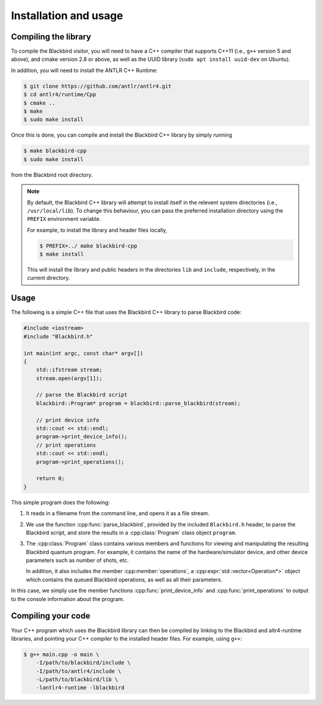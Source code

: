 .. _cpp_installation:

Installation and usage
======================

Compiling the library
---------------------

To compile the Blackbird visitor, you will need to have a C++ compiler that supports
C++11 (i.e., ``g++`` version 5 and above), and cmake version 2.8 or above,
as well as the UUID library (``sudo apt install uuid-dev`` on Ubuntu).

In addition, you will need to install the ANTLR C++ Runtime:

.. code-block:: console

    $ git clone https://github.com/antlr/antlr4.git
    $ cd antlr4/runtime/Cpp
    $ cmake ..
    $ make
    $ sudo make install

Once this is done, you can compile and install the Blackbird C++ library by simply running

.. code-block:: console

    $ make blackbird-cpp
    $ sudo make install

from the Blackbird root directory.

.. note::

    By default, the Blackbird C++ library will attempt to install itself in the relevent
    system directories (i.e., ``/usr/local/lib``). To change this behaviour, you can pass
    the preferred installation directory using the ``PREFIX`` environment variable.

    For example, to install the library and header files locally,

    .. code-block:: console

        $ PREFIX=../ make blackbird-cpp
        $ make install

    This will install the library and public headers in the directories ``lib`` and ``include``,
    respectively, in the current directory.


Usage
-----

The following is a simple C++ file that uses the Blackbird C++ library to parse Blackbird code:

.. code-block:: cpp

    #include <iostream>
    #include "Blackbird.h"

    int main(int argc, const char* argv[])
    {
        std::ifstream stream;
        stream.open(argv[1]);

        // parse the Blackbird script
        blackbird::Program* program = blackbird::parse_blackbird(stream);

        // print device info
        std::cout << std::endl;
        program->print_device_info();
        // print operations
        std::cout << std::endl;
        program->print_operations();

        return 0;
    }

This simple program does the following:

1. It reads in a filename from the command line, and opens it as a file stream.

2. We use the function :cpp:func:`parse_blackbird`, provided by the included
   ``Blackbird.h`` header, to parse the Blackbird script, and store the results
   in a :cpp:class:`Program` class object ``program``.

3. The :cpp:class:`Program` class contains various members and functions for viewing
   and manipulating the resulting Blackbird quantum program. For example, it contains
   the name of the hardware/simulator device, and other device parameters such as
   number of shots, etc.

   In addition, it also includes the member :cpp:member:`operations`, a
   :cpp:expr:`std::vector<Operation*>` object which contains the queued Blackbird
   operations, as well as all their parameters.

In this case, we simply use the member functions :cpp:func:`print_device_info`
and :cpp:func:`print_operations` to output to the console information about the program.


Compiling your code
-------------------

Your C++ program which uses the Blackbird library can then be compiled by linking to the Blackbird
and altr4-runtime libraries, and pointing your C++ compiler to the installed header files. For
example, using ``g++``:

.. code-block:: console

    $ g++ main.cpp -o main \
        -I/path/to/blackbird/include \
        -I/path/to/antlr4/include \
        -L/path/to/blackbird/lib \
        -lantlr4-runtime -lblackbird

